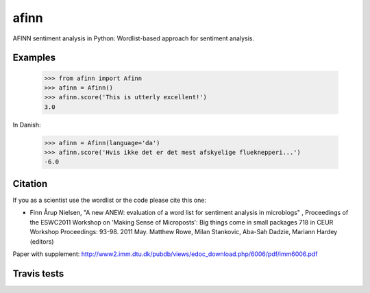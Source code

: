 afinn
=====

AFINN sentiment analysis in Python: Wordlist-based approach for sentiment analysis.

Examples
--------

    >>> from afinn import Afinn
    >>> afinn = Afinn()
    >>> afinn.score('This is utterly excellent!')
    3.0
    
In Danish:

    >>> afinn = Afinn(language='da')
    >>> afinn.score('Hvis ikke det er det mest afskyelige flueknepperi...')
    -6.0

Citation
--------
If you as a scientist use the wordlist or the code please cite this one: 

* Finn Årup Nielsen, "A new ANEW: evaluation of a word list for sentiment analysis in microblogs" , Proceedings of the ESWC2011 Workshop on 'Making Sense of Microposts': Big things come in small packages 718 in CEUR Workshop Proceedings: 93-98. 2011 May. Matthew Rowe, Milan Stankovic, Aba-Sah Dadzie, Mariann Hardey (editors)

Paper with supplement: http://www2.imm.dtu.dk/pubdb/views/edoc_download.php/6006/pdf/imm6006.pdf

Travis tests
------------

.. image:: https://travis-ci.org/fnielsen/afinn.svg?branch=master
    :target: https://travis-ci.org/fnielsen/afinn
